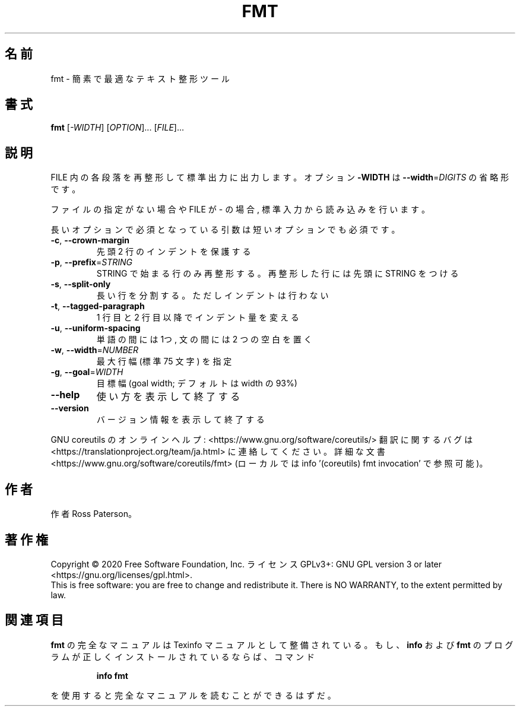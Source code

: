 .\" DO NOT MODIFY THIS FILE!  It was generated by help2man 1.47.13.
.TH FMT "1" "2021年5月" "GNU coreutils" "ユーザーコマンド"
.SH 名前
fmt \- 簡素で最適なテキスト整形ツール
.SH 書式
.B fmt
[\fI\,-WIDTH\/\fR] [\fI\,OPTION\/\fR]... [\fI\,FILE\/\fR]...
.SH 説明
.\" Add any additional description here
.PP
FILE 内の各段落を再整形して標準出力に出力します。オプション \fB\-WIDTH\fR は
\fB\-\-width\fR=\fI\,DIGITS\/\fR の省略形です。
.PP
ファイルの指定がない場合や FILE が \- の場合, 標準入力から読み込みを行います。
.PP
長いオプションで必須となっている引数は短いオプションでも必須です。
.TP
\fB\-c\fR, \fB\-\-crown\-margin\fR
先頭 2 行のインデントを保護する
.TP
\fB\-p\fR, \fB\-\-prefix\fR=\fI\,STRING\/\fR
STRING で始まる行のみ再整形する。
再整形した行には先頭に STRING をつける
.TP
\fB\-s\fR, \fB\-\-split\-only\fR
長い行を分割する。ただしインデントは行わない
.TP
\fB\-t\fR, \fB\-\-tagged\-paragraph\fR
1 行目と 2 行目以降でインデント量を変える
.TP
\fB\-u\fR, \fB\-\-uniform\-spacing\fR
単語の間には 1つ, 文の間には 2 つの空白を置く
.TP
\fB\-w\fR, \fB\-\-width\fR=\fI\,NUMBER\/\fR
最大行幅 (標準 75 文字) を指定
.TP
\fB\-g\fR, \fB\-\-goal\fR=\fI\,WIDTH\/\fR
目標幅 (goal width; デフォルトは width の 93%)
.TP
\fB\-\-help\fR
使い方を表示して終了する
.TP
\fB\-\-version\fR
バージョン情報を表示して終了する
.PP
GNU coreutils のオンラインヘルプ: <https://www.gnu.org/software/coreutils/>
翻訳に関するバグは <https://translationproject.org/team/ja.html> に連絡してください。
詳細な文書 <https://www.gnu.org/software/coreutils/fmt>
(ローカルでは info '(coreutils) fmt invocation' で参照可能)。
.SH 作者
作者 Ross Paterson。
.SH 著作権
Copyright \(co 2020 Free Software Foundation, Inc.
ライセンス GPLv3+: GNU GPL version 3 or later <https://gnu.org/licenses/gpl.html>.
.br
This is free software: you are free to change and redistribute it.
There is NO WARRANTY, to the extent permitted by law.
.SH 関連項目
.B fmt
の完全なマニュアルは Texinfo マニュアルとして整備されている。もし、
.B info
および
.B fmt
のプログラムが正しくインストールされているならば、コマンド
.IP
.B info fmt
.PP
を使用すると完全なマニュアルを読むことができるはずだ。
